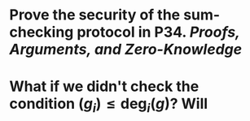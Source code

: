 * Prove the security of the sum-checking protocol in P34. [[Proofs, Arguments, and Zero-Knowledge]]
* What if we didn't check the condition \( \mathrm(g_i) \leq \mathrm{deg}_i(g) \)? Will